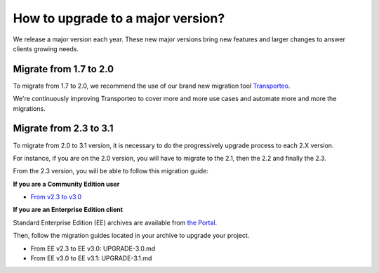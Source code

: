 How to upgrade to a major version?
==================================

We release a major version each year.
These new major versions bring new features and larger changes to answer clients growing needs.

Migrate from 1.7 to 2.0
------------------------------

To migrate from 1.7 to 2.0, we recommend the use of our brand new migration tool `Transporteo`_.

.. _Transporteo: https://github.com/akeneo/transporteo

We're continuously improving Transporteo to cover more and more use cases and automate more and more the migrations.

Migrate from 2.3 to 3.1
------------------------------

To migrate from 2.0 to 3.1 version, it is necessary to do the progressively upgrade process to each 2.X version.

For instance, if you are on the 2.0 version, you will have to migrate to the 2.1, then the 2.2 and finally the 2.3.

From the 2.3 version, you will be able to follow this migration guide:

**If you are a Community Edition user**

* `From v2.3 to v3.0`_

.. _From v2.3 to v3.0: https://github.com/akeneo/pim-community-standard/blob/master/UPGRADE-3.0.md
.. _From v3.0 to v3.1: https://github.com/akeneo/pim-community-standard/blob/master/UPGRADE-3.1.md

**If you are an Enterprise Edition client**

Standard Enterprise Edition (EE) archives are available from `the Portal <https://help.akeneo.com/portal/articles/get-akeneo-pim-enterprise-archive.html?utm_source=akeneo-docs&utm_campaign=migration>`_.

Then, follow the migration guides located in your archive to upgrade your project.

* From EE v2.3 to EE v3.0: UPGRADE-3.0.md
* From EE v3.0 to EE v3.1: UPGRADE-3.1.md
